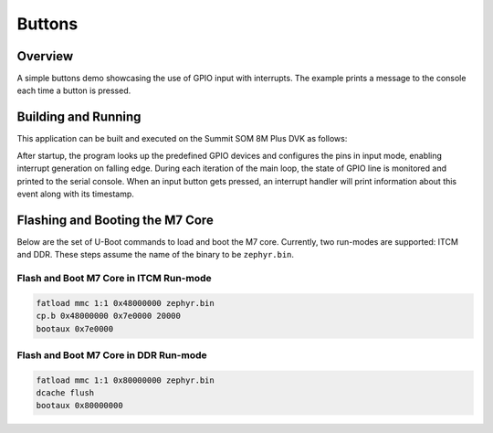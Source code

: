 .. _buttons-example:

Buttons
#######

Overview
********

A simple buttons demo showcasing the use of GPIO input with interrupts.
The example prints a message to the console each time a button is pressed.

Building and Running
********************

This application can be built and executed on the Summit SOM 8M Plus DVK as
follows:


.. zephyr-app-commands::
   :zephyr-app: samples/buttons
   :host-os: unix
   :board: summitsom8mplus_dvk_itcm
   :goals: run
   :compact:

After startup, the program looks up the predefined GPIO devices and configures
the pins in input mode, enabling interrupt generation on falling edge. During
each iteration of the main loop, the state of GPIO line is monitored and printed
to the serial console. When an input button gets pressed, an interrupt handler
will print information about this event along with its timestamp.

Flashing and Booting the M7 Core
********************************
Below are the set of U-Boot commands to load and boot the M7 core. Currently,
two run-modes are supported: ITCM and DDR. These steps assume the name of the
binary to be ``zephyr.bin``.

Flash and Boot M7 Core in ITCM Run-mode
=======================================
.. code-block:: console

    fatload mmc 1:1 0x48000000 zephyr.bin
    cp.b 0x48000000 0x7e0000 20000
    bootaux 0x7e0000

Flash and Boot M7 Core in DDR Run-mode
======================================
.. code-block:: console

    fatload mmc 1:1 0x80000000 zephyr.bin
    dcache flush
    bootaux 0x80000000
